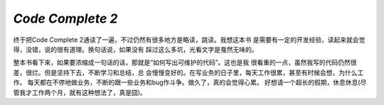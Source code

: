 `Code Complete 2`
==================

终于把Code Complete 2通读了一遍，不过仍然有很多地方是略读，跳读。我想这本书
是需要有一定的开发经验，读起来就会觉得，没错，说的很有道理。换句话说，如果没有
踩过这么多坑，光看文字是戛然无味的。

整本书看下来，如果要浓缩成一句话的话，那就是“如何写出可维护的代码”。这也是我
很看重的一点，虽然我写的代码仍然很差，很烂。但是坚持下去，不断学习和总结，总
会慢慢变好的。在写业务的日子里，每天工作很累，甚至有时候会想，为什么工作。
每天都在不停地做业务，不断的跟一些业务和bug作斗争。做久了，真的会觉得心累。
好想请一个超长的假期，休息休息(尽管我才工作两个月，就有这种想法了，真是囧)。
